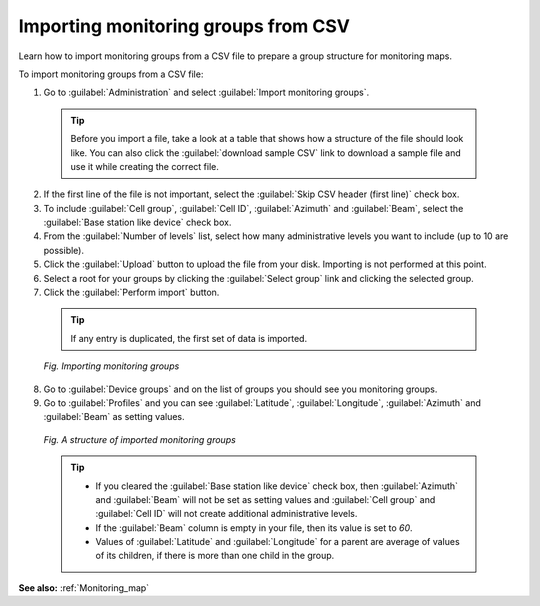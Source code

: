 .. _UIR_Importing_monitoring_groups_from_CSV:

Importing monitoring groups from CSV
====================================
Learn how to import monitoring groups from a CSV file to prepare a group structure for monitoring maps.

To import monitoring groups from a CSV file:

1. Go to :guilabel:`Administration` and select :guilabel:`Import monitoring groups`.

 .. tip:: Before you import a file, take a look at a table that shows how a structure of the file should look like. You can also click the :guilabel:`download sample CSV` link to download a sample file and use it while creating the correct file.

2. If the first line of the file is not important, select the :guilabel:`Skip CSV header (first line)` check box.
3. To include :guilabel:`Cell group`, :guilabel:`Cell ID`, :guilabel:`Azimuth` and :guilabel:`Beam`, select the :guilabel:`Base station like device` check box.
4. From the :guilabel:`Number of levels` list, select how many administrative levels you want to include (up to 10 are possible).
5. Click the :guilabel:`Upload` button to upload the file from your disk. Importing is not performed at this point.
6. Select a root for your groups by clicking the :guilabel:`Select group` link and clicking the selected group.
7. Click the :guilabel:`Perform import` button.

 .. tip:: If any entry is duplicated, the first set of data is imported.

 .. figure:: images/Importing_monitoring_groups.*
    :align: center

    *Fig. Importing monitoring groups*

8. Go to :guilabel:`Device groups` and on the list of groups you should see you monitoring groups.
9. Go to :guilabel:`Profiles` and you can see :guilabel:`Latitude`, :guilabel:`Longitude`, :guilabel:`Azimuth` and :guilabel:`Beam` as setting values.

 .. figure:: images/Imported_monitoring_groups.*
    :align: center

    *Fig. A structure of imported monitoring groups*

 .. tip:: * If you cleared the :guilabel:`Base station like device` check box, then :guilabel:`Azimuth` and :guilabel:`Beam` will not be set as setting values and :guilabel:`Cell group` and :guilabel:`Cell ID` will not create additional administrative levels.
          * If the :guilabel:`Beam` column is empty in your file, then its value is set to *60*.
          * Values of :guilabel:`Latitude` and :guilabel:`Longitude` for a parent are average of values of its children, if there is more than one child in the group.

**See also:** :ref:`Monitoring_map`